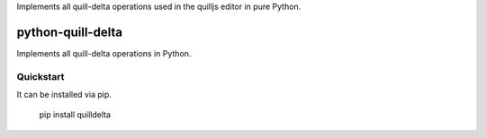 Implements all quill-delta operations used in the quilljs editor in pure Python.


==================
python-quill-delta
==================

.. image:: https://travis-ci.org/mariocesar/python-quill-delta.svg?branch=master
   :target: https://travis-ci.org/mariocesar/python-quill-delta
   :alt: Build Status
.. image:: https://codecov.io/gh/mariocesar/python-quill-delta/branch/master/graph/badge.svg
   :target: https://codecov.io/gh/mariocesar/python-quill-delta
   :alt: Code Coverage

Implements all quill-delta operations in Python. 

Quickstart
==========

It can be installed via pip.

    pip install quilldelta
